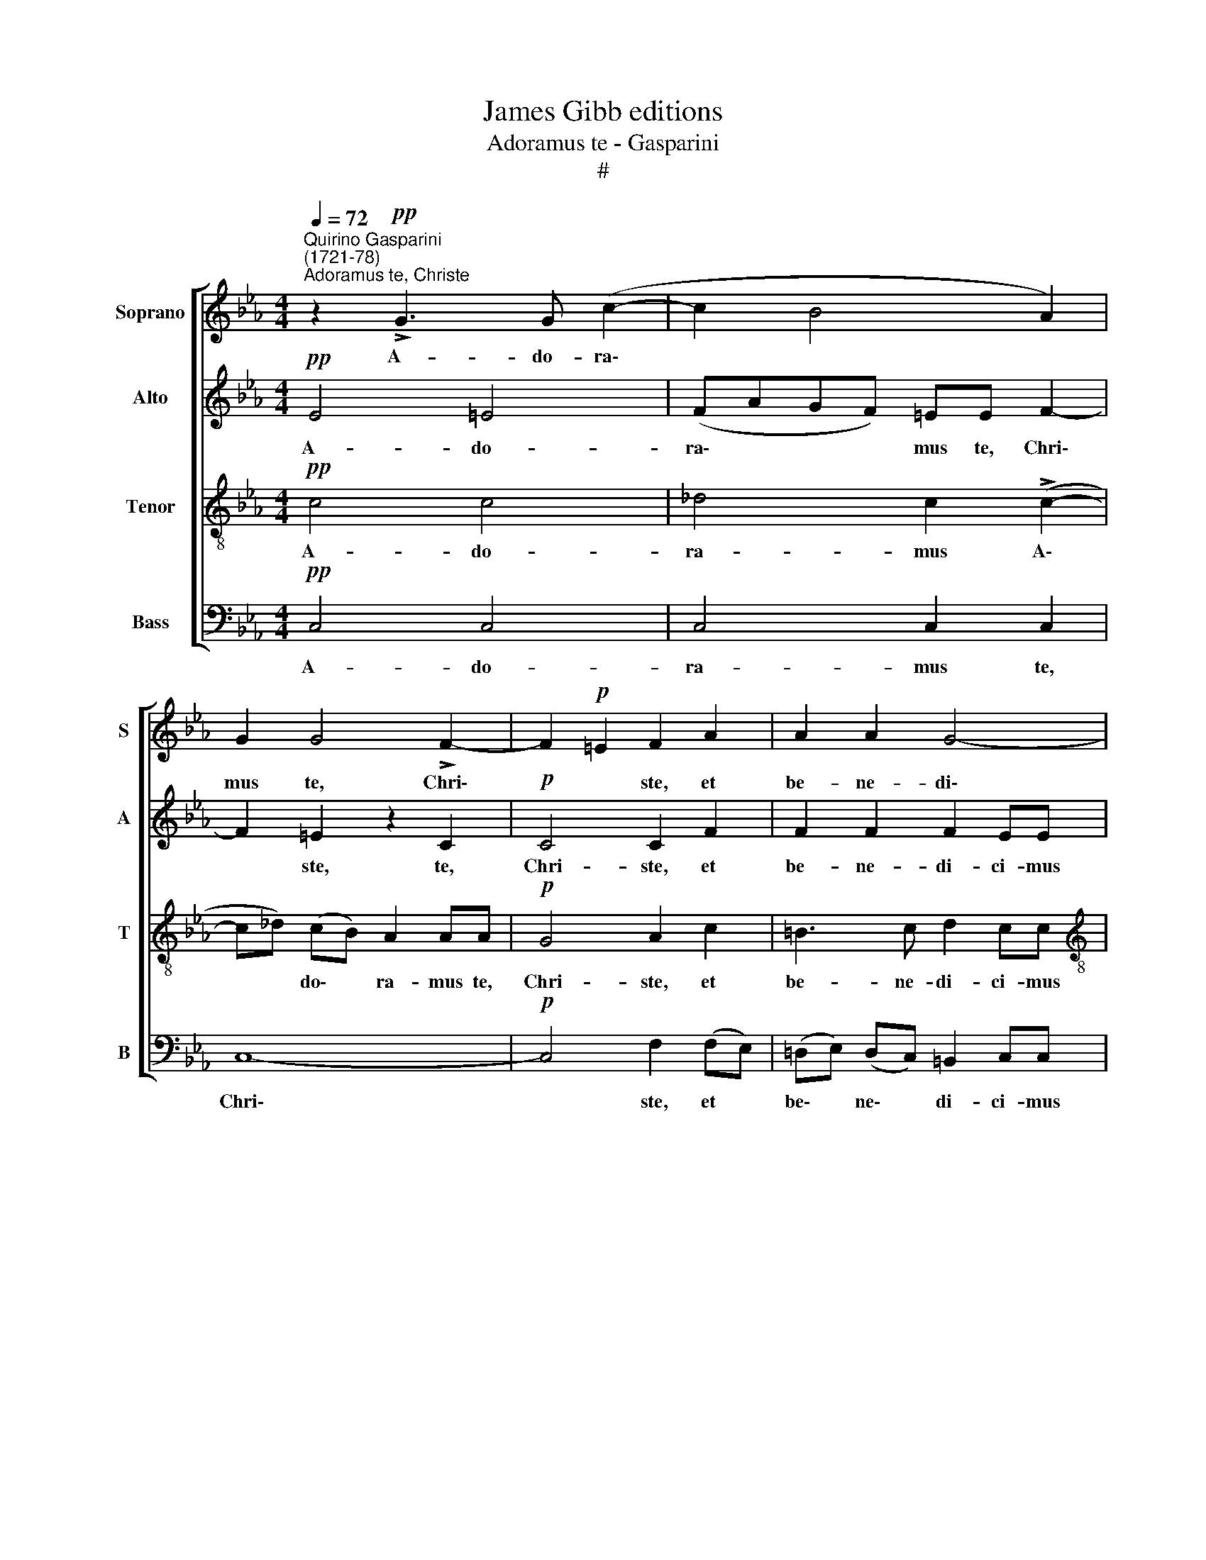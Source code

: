 X:1
T:James Gibb editions
T:Adoramus te - Gasparini
T:#
%%score [ 1 2 3 4 ]
L:1/8
Q:1/4=72
M:4/4
K:Eb
V:1 treble nm="Soprano" snm="S"
V:2 treble nm="Alto" snm="A"
V:3 treble-8 nm="Tenor" snm="T"
V:4 bass nm="Bass" snm="B"
V:1
"^Quirino Gasparini\n(1721-78)""^Adoramus te, Christe" z2!pp! !>!G3 G (c2- | c2 B4 A2) | %2
w: A- do- ra\-||
 G2 G4 !>!F2- | F2!p! =E2 F2 A2 | A2 A2 G4- |[M:4/4] G2 FE (F2 ^F2) | !fermata!G4 z4 | z8 | z8 | %9
w: mus te, Chri\-|* * ste, et|be- ne- di\-|* ci- mus ti\- *|bi,|||
!mf! c4 dedc | =BG (c4 B2) | c4 z4 | z4!f! d4 | efed c4- | c2 B2 =A4 | G2!mf! !>!G3 GcB | %16
w: qui- a per sanc- tam|cru- cem tu\- *|am,|qui-|a per san- ctam cru\-|* cem tu-|am re- de- mi- sti|
 (A2 =A2) B4- | B4 z2 EE | F2 (GA) (Bc d2- | d2 c=B c4) | =B4!p! G3 G | A4 G2 (!>!G2- | %22
w: mun\- * dum,|* re- de-|mi- sti * mun\- * *||dum, re- de-|mi- sti, re\-|
 GA)[Q:1/4=71] (G[Q:1/4=70]F)[Q:1/4=69] E3[Q:1/4=67] E |!pp![Q:1/4=64] D8 | %24
w: * * de\- * mi- sti|mun-|
[Q:1/4=62] !fermata!=E8 |] %25
w: dum.|
V:2
!pp! E4 =E4 | (FAGF) =EE F2- | F2 =E2 z2 C2 |!p! C4 C2 F2 | F2 F2 F2 EE |[M:4/4] (E2 FG FEDC) | %6
w: A- do-|ra\- * * * mus te, Chri\-|* ste, te,|Chri- ste, et|be- ne- di- ci- mus|ti\- * * * * * *|
 !fermata!=B,4!mf! G4 | ABAG F4- | F2 E2 D2 GF | E2 E2 F2 A2 | G4 F2 z2 |!f! G4 =ABAG | %12
w: bi, qui-|a per san- ctam cru\-|* cem tu- am, per|san- ctam cru- cem|tu- am|qui- a per san- ctam|
 ^FD (G4 F2) | G4 z4 | z4 z2!mf! !>!D2- | DDGF (E2 =E2) | F8 | GA B3 B (A2- | A2 G2 F4 | E8) | %20
w: cru- cem tu\- *|am|re\-|* de- mi- sti mun\- *|dum,|re- de- mi- sti mun\-|||
 D4 z2!p! (!>!G2- | G2 !>!F4) !>!E2 | D2 D4!pp! (C2- | C2 =B,=A, B,4) | !fermata!C8 |] %25
w: dum, re\-|* * de-|mi- sti mun\-||dum.|
V:3
!pp! c4 c4 | _d4 c2 (!>!c2- | c_d) (cB) A2 AA |!p! G4 A2 c2 | =B3 c d2 cc | %5
w: A- do-|ra- mus A\-|* * do\- * ra- mus te,|Chri- ste, et|be- ne- di- ci- mus|
[M:4/4][K:treble-8] (c6 d2) | !fermata!d4 z4 |!mf! c4 dedc | =BG (c4 B2) | c4 z4 | z4!f! d4 | %11
w: ti\- *|bi,|qui- a per san- ctam|cru- cem tu\- *|am,|qui-|
 efed c4- | c2 B2 (=A2 dc) | B2 B2 c2 e2 | d3 d c2 =A2 |!mf! BB =B2 c2 c2- | ccfe (_d2 =d2) | %17
w: a per san- ctam cru\-|* cem tu\- * *|am, per san- ctam|cru- cem tu- am|re- de- mi- sti, re\-|* de- mi- sti mun\- *|
 e2 gf e4 | d2 (e4 d2) | G8- | G2!p! =B4 B2 | (cedc) =B2 (c2- | c2 =B=A!pp! G4- | G8) | %24
w: dum, re- de- mi-|sti mun\- *|dum,|* re- de-|mi\- * * * sti mun\-|||
 !fermata!G8 |] %25
w: dum.|
V:4
!pp! C,4 C,4 | C,4 C,2 C,2 | C,8- |!p! C,4 F,2 (F,E,) | (!courtesy!=D,E,) (D,C,) =B,,2 C,C, | %5
w: A- do-|ra- mus te,|Chri\-|* ste, et *|be\- * ne\- * di- ci- mus|
[M:4/4] A,8 | !fermata!G,4 z4 | z8 | z4!mf! G,4 | A,B,A,G, F,4- | F,2 E,2 (D,2 G,2) | C,4 z4 | z8 | %13
w: ti-|bi,||qui-|a per sanc- tam cru\-|* cem tu\- *|am||
!f! G,4 =A,B,A,G, | ^F,D, (G,4 F,2) | G,4 z4 | z2!mf! !>!!courtesy!=F,3 F,B,!courtesy!_A, | %17
w: qui- a per san- ctam|cru- cem tu\- *|am|re- de- mi- sti|
 (G,F,E,D, C,4 | B,,6 =B,,2 | C,8) | G,,4!p! G,4 | G,4 G,4 | G,4!pp! (G,4- | G,4 G,,4) | %24
w: mun\- * * * *|||dum, re-|de- mi-|sti mun\-||
 !fermata!C,8 |] %25
w: dum,|

